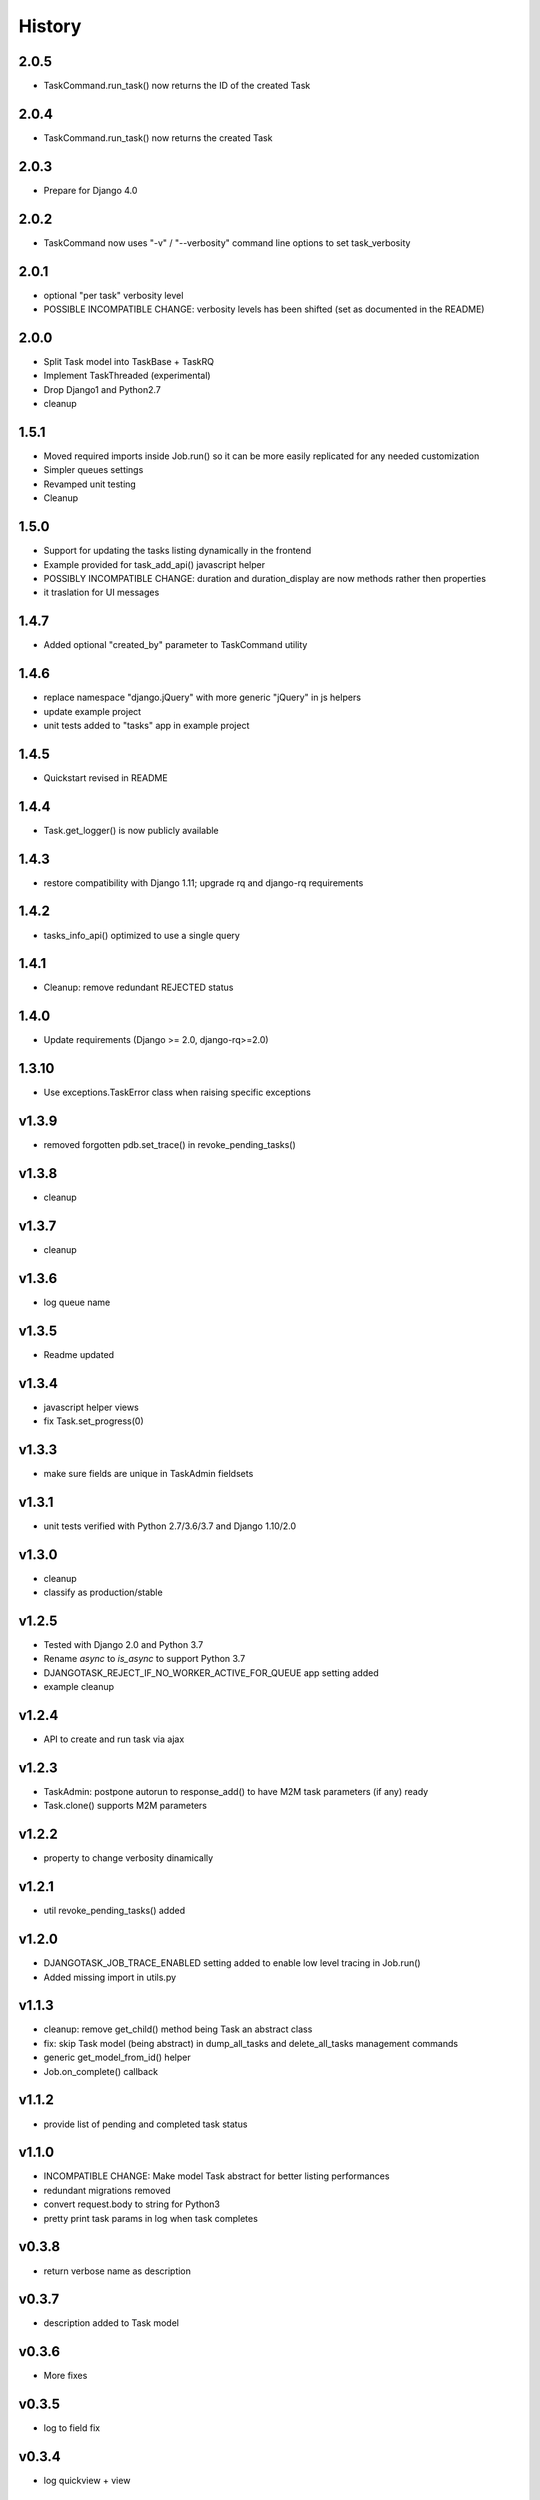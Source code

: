 .. :changelog:

=======
History
=======

2.0.5
-----
* TaskCommand.run_task() now returns the ID of the created Task

2.0.4
-----
* TaskCommand.run_task() now returns the created Task

2.0.3
-----
* Prepare for Django 4.0

2.0.2
-----
* TaskCommand now uses "-v" / "--verbosity" command line options to set task_verbosity

2.0.1
-----
* optional "per task" verbosity level
* POSSIBLE INCOMPATIBLE CHANGE: verbosity levels has been shifted (set as documented in the README)

2.0.0
-----
* Split Task model into TaskBase + TaskRQ
* Implement TaskThreaded (experimental)
* Drop Django1 and Python2.7
* cleanup

1.5.1
-----
* Moved required imports inside Job.run() so it can be more easily replicated for any needed customization
* Simpler queues settings
* Revamped unit testing
* Cleanup

1.5.0
-----
* Support for updating the tasks listing dynamically in the frontend
* Example provided for task_add_api() javascript helper
* POSSIBLY INCOMPATIBLE CHANGE: duration and duration_display are now methods rather then properties
* it traslation for UI messages

1.4.7
-----
* Added optional "created_by" parameter to TaskCommand utility

1.4.6
-----
* replace namespace "django.jQuery" with more generic "jQuery" in js helpers
* update example project
* unit tests added to "tasks" app in example project

1.4.5
-----
* Quickstart revised in README

1.4.4
-----
* Task.get_logger() is now publicly available

1.4.3
-----
* restore compatibility with Django 1.11; upgrade rq and django-rq requirements

1.4.2
-----
* tasks_info_api() optimized to use a single query

1.4.1
-----
* Cleanup: remove redundant REJECTED status

1.4.0
-----
* Update requirements (Django >= 2.0, django-rq>=2.0)

1.3.10
------
* Use exceptions.TaskError class when raising specific exceptions

v1.3.9
------
* removed forgotten pdb.set_trace() in revoke_pending_tasks()

v1.3.8
------
* cleanup

v1.3.7
------
* cleanup

v1.3.6
------
* log queue name

v1.3.5
------
* Readme updated

v1.3.4
------
* javascript helper views
* fix Task.set_progress(0)

v1.3.3
------
* make sure fields are unique in TaskAdmin fieldsets

v1.3.1
------
* unit tests verified with Python 2.7/3.6/3.7 and Django 1.10/2.0

v1.3.0
------
* cleanup
* classify as production/stable

v1.2.5
------
* Tested with Django 2.0 and Python 3.7
* Rename `async` to `is_async` to support Python 3.7
* DJANGOTASK_REJECT_IF_NO_WORKER_ACTIVE_FOR_QUEUE app setting added
* example cleanup

v1.2.4
------
* API to create and run task via ajax

v1.2.3
------
* TaskAdmin: postpone autorun to response_add() to have M2M task parameters (if any) ready
* Task.clone() supports M2M parameters

v1.2.2
------
* property to change verbosity dinamically

v1.2.1
------
* util revoke_pending_tasks() added

v1.2.0
------
* DJANGOTASK_JOB_TRACE_ENABLED setting added to enable low level tracing in Job.run()
* Added missing import in utils.py

v1.1.3
------
* cleanup: remove get_child() method being Task an abstract class
* fix: skip Task model (being abstract) in dump_all_tasks and delete_all_tasks management commands
* generic get_model_from_id() helper
* Job.on_complete() callback

v1.1.2
------
* provide list of pending and completed task status

v1.1.0
------
* INCOMPATIBLE CHANGE: Make model Task abstract for better listing performances
* redundant migrations removed
* convert request.body to string for Python3
* pretty print task params in log when task completes

v0.3.8
------
* return verbose name as description

v0.3.7
------
* description added to Task model

v0.3.6
------
* More fixes

v0.3.5
------
* log to field fix

v0.3.4
------
* log quickview + view

v0.3.3
------
* Optionally log to either file or text field
* Management commands to dump and delete all tasks

v0.3.2
------
* search by task.id and task.job_id

v0.3.1
------
* Keep track of task mode (sync or async)

v0.3.0
------
* new class Job provided to share task-related logic among job funcs

v0.2.0
------
* fixes for django 2.x

v0.1.15
-------
* hack for  prepopulated_fields

v0.1.14
-------
* css fix

v0.1.13
-------
* minor fixes

v0.1.12
-------
* Deferred Task retrieval to avoid job vs. Task race condition
* Improved Readme

v0.1.11
-------
* superuser can view all tasks, while other users have access to their own tasks only
* js fix

v0.1.10
-------
* prevent task.failure_reason overflow

v0.1.9
------
* app settings

v0.1.8
------
* always start job from task.run() to prevent any possible race condition
* task.run(async) can now accept async=False

v0.1.7
------
* javascript: use POST to retrieve tasks state for UI update to prevent URL length limit exceed

v0.1.6
------
* Improved ui for TaskAdmin
* Fix unicode literals for Python3

v0.1.5
------
* fixes for Django 1.10
* send_email management command example added

v0.1.4
------
* Fix OneToOneRel import for Django < 1.9

v0.1.3
------
* Polymorphic behaviour or Task.get_child() restored

v0.1.2
------
* TaskCommand.run_task() renamed as TaskCommand.run_job()
* New TaskCommand.run_task() creates a Task, then runs it;
  this guarantees that something is traced even when background job will fail
